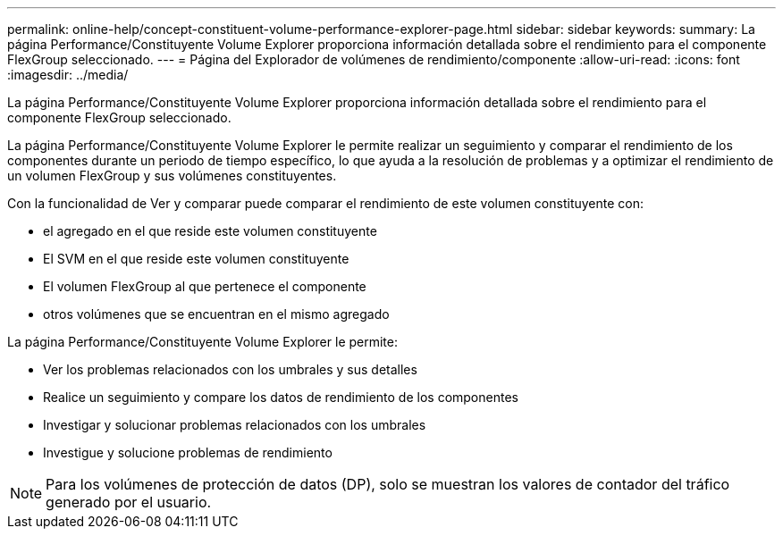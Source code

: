 ---
permalink: online-help/concept-constituent-volume-performance-explorer-page.html 
sidebar: sidebar 
keywords:  
summary: La página Performance/Constituyente Volume Explorer proporciona información detallada sobre el rendimiento para el componente FlexGroup seleccionado. 
---
= Página del Explorador de volúmenes de rendimiento/componente
:allow-uri-read: 
:icons: font
:imagesdir: ../media/


[role="lead"]
La página Performance/Constituyente Volume Explorer proporciona información detallada sobre el rendimiento para el componente FlexGroup seleccionado.

La página Performance/Constituyente Volume Explorer le permite realizar un seguimiento y comparar el rendimiento de los componentes durante un periodo de tiempo específico, lo que ayuda a la resolución de problemas y a optimizar el rendimiento de un volumen FlexGroup y sus volúmenes constituyentes.

Con la funcionalidad de Ver y comparar puede comparar el rendimiento de este volumen constituyente con:

* el agregado en el que reside este volumen constituyente
* El SVM en el que reside este volumen constituyente
* El volumen FlexGroup al que pertenece el componente
* otros volúmenes que se encuentran en el mismo agregado


La página Performance/Constituyente Volume Explorer le permite:

* Ver los problemas relacionados con los umbrales y sus detalles
* Realice un seguimiento y compare los datos de rendimiento de los componentes
* Investigar y solucionar problemas relacionados con los umbrales
* Investigue y solucione problemas de rendimiento


[NOTE]
====
Para los volúmenes de protección de datos (DP), solo se muestran los valores de contador del tráfico generado por el usuario.

====